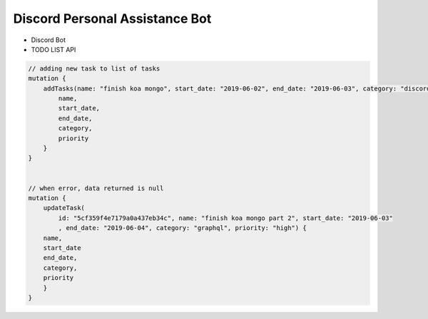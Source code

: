 Discord Personal Assistance Bot
===============================


* Discord Bot
* TODO LIST API


.. code-block:: javascript

    // adding new task to list of tasks
    mutation {
        addTasks(name: "finish koa mongo", start_date: "2019-06-02", end_date: "2019-06-03", category: "discord", priority: "high") {
            name,
            start_date,
            end_date,
            category,
            priority
        }
    }


    // when error, data returned is null
    mutation {
        updateTask(
            id: "5cf359f4e7179a0a437eb34c", name: "finish koa mongo part 2", start_date: "2019-06-03"
            , end_date: "2019-06-04", category: "graphql", priority: "high") {
        name,
        start_date
        end_date,
        category,
        priority
        }
    }